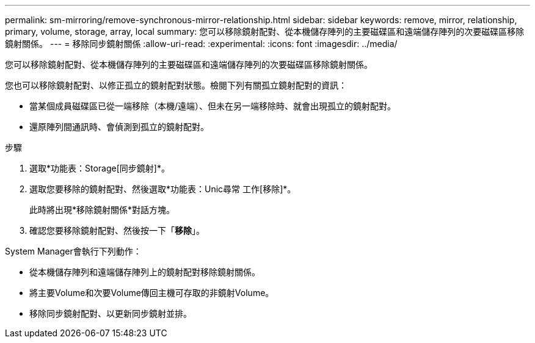 ---
permalink: sm-mirroring/remove-synchronous-mirror-relationship.html 
sidebar: sidebar 
keywords: remove, mirror, relationship, primary, volume, storage, array, local 
summary: 您可以移除鏡射配對、從本機儲存陣列的主要磁碟區和遠端儲存陣列的次要磁碟區移除鏡射關係。 
---
= 移除同步鏡射關係
:allow-uri-read: 
:experimental: 
:icons: font
:imagesdir: ../media/


[role="lead"]
您可以移除鏡射配對、從本機儲存陣列的主要磁碟區和遠端儲存陣列的次要磁碟區移除鏡射關係。

您也可以移除鏡射配對、以修正孤立的鏡射配對狀態。檢閱下列有關孤立鏡射配對的資訊：

* 當某個成員磁碟區已從一端移除（本機/遠端）、但未在另一端移除時、就會出現孤立的鏡射配對。
* 還原陣列間通訊時、會偵測到孤立的鏡射配對。


.步驟
. 選取*功能表：Storage[同步鏡射]*。
. 選取您要移除的鏡射配對、然後選取*功能表：Unic尋常 工作[移除]*。
+
此時將出現*移除鏡射關係*對話方塊。

. 確認您要移除鏡射配對、然後按一下「*移除*」。


System Manager會執行下列動作：

* 從本機儲存陣列和遠端儲存陣列上的鏡射配對移除鏡射關係。
* 將主要Volume和次要Volume傳回主機可存取的非鏡射Volume。
* 移除同步鏡射配對、以更新同步鏡射並排。

